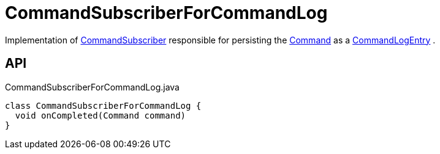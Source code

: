 = CommandSubscriberForCommandLog
:Notice: Licensed to the Apache Software Foundation (ASF) under one or more contributor license agreements. See the NOTICE file distributed with this work for additional information regarding copyright ownership. The ASF licenses this file to you under the Apache License, Version 2.0 (the "License"); you may not use this file except in compliance with the License. You may obtain a copy of the License at. http://www.apache.org/licenses/LICENSE-2.0 . Unless required by applicable law or agreed to in writing, software distributed under the License is distributed on an "AS IS" BASIS, WITHOUT WARRANTIES OR  CONDITIONS OF ANY KIND, either express or implied. See the License for the specific language governing permissions and limitations under the License.

Implementation of xref:refguide:applib:index/services/publishing/spi/CommandSubscriber.adoc[CommandSubscriber] responsible for persisting the xref:refguide:applib:index/services/command/Command.adoc[Command] as a xref:refguide:extensions:index/commandlog/applib/dom/CommandLogEntry.adoc[CommandLogEntry] .

== API

[source,java]
.CommandSubscriberForCommandLog.java
----
class CommandSubscriberForCommandLog {
  void onCompleted(Command command)
}
----

